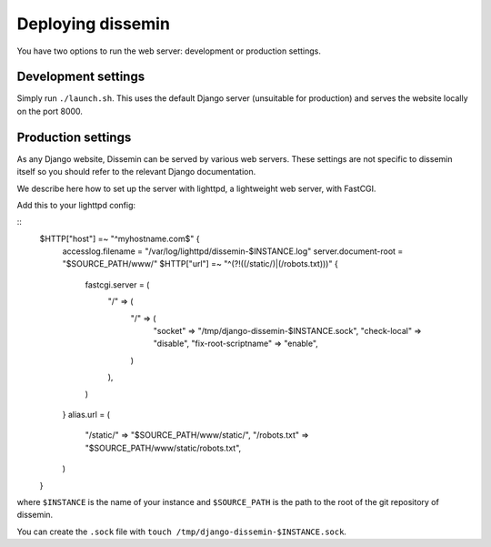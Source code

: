Deploying dissemin
==================

You have two options to run the web server: development or production
settings.

Development settings
--------------------

Simply run ``./launch.sh``. This uses the default Django server (unsuitable
for production) and serves the website locally on the port 8000.

Production settings
-------------------

As any Django website, Dissemin can be served by various web servers.
These settings are not specific to dissemin itself so you should refer
to the relevant Django documentation.

We describe here how to set up the server with lighttpd, a lightweight
web server, with FastCGI.

Add this to your lighttpd config:

::
   $HTTP["host"] =~ "^myhostname.com$" {
       accesslog.filename   = "/var/log/lighttpd/dissemin-$INSTANCE.log"
       server.document-root = "$SOURCE_PATH/www/"
       $HTTP["url"] =~ "^(?!((/static/)|(/robots\.txt)))" {
           fastcgi.server = (
               "/" => (
                   "/" => (
                       "socket" => "/tmp/django-dissemin-$INSTANCE.sock",
                       "check-local" => "disable",
                       "fix-root-scriptname" => "enable",
                   )
               ),
           )
       }
       alias.url = (
           "/static/" => "$SOURCE_PATH/www/static/",
           "/robots.txt" => "$SOURCE_PATH/www/static/robots.txt",
       )
   }

where ``$INSTANCE`` is the name of your instance and ``$SOURCE_PATH`` is
the path to the root of the git repository of dissemin.

You can create the ``.sock`` file with
``touch /tmp/django-dissemin-$INSTANCE.sock``.
